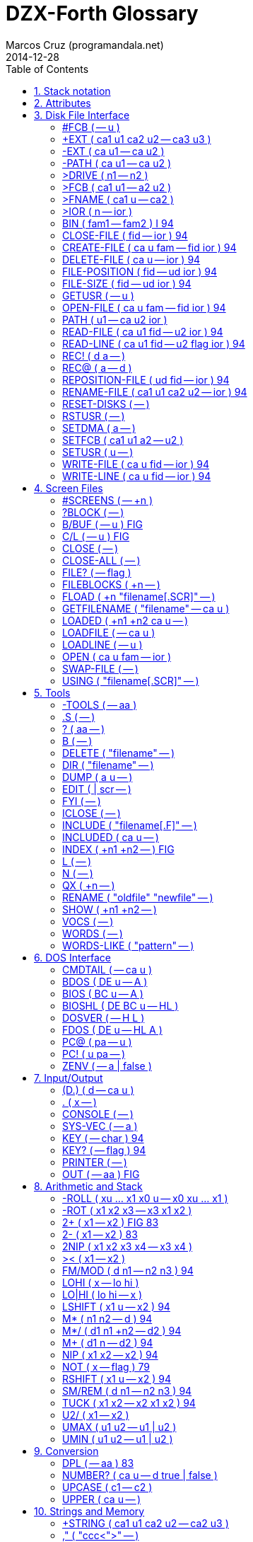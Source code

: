= DZX-Forth Glossary
:author: Marcos Cruz (programandala.net)
:revdate: 2014-12-28
:toc: left
:toc-placement!:

// /////////////////////////////////////////////////////////////
// TODO

// 2014-12-28:
//
// One list of words in alphabetic order with several section indexes?
// Or several sections with one alphabetical index?
//
// Cross references.
//
// Problem: The AsciiDoctor + and ++ markups are not rendered;
// backticks work.

// /////////////////////////////////////////////////////////////
// History of this document

// 2014-12-18:
//
// Copied from CP/M DX-Forth v4.09.
//
// 2014-12-28:
//
// Start convertion to Asciidoctor.  The next goal will be to combine
// this document with the Z80 source.  This way the source will be
// fully documented, and there will be no duplicated or outdated info.
// In order to build the package, a Vim program will extract the
// glossary documentation from the source and will include it into the
// main manual.
//
// Problem: not all words in this glossary are in the main source
// file, because many words are defined in Forth files (multitasking,
// tools...). This makes preferible not to embed the glossary into the
// source.
//

// /////////////////////////////////////////////////////////////
// Main

toc::[]

:numbered:
== Stack notation
:numbered!:

.Numbers

|===
| Number    | Type                           | Cells | Range

| a         | address                        | 1     | 0..65535
| aa        | aligned address                | 1     | 0..65535
| ca        | character-aligned address      | 1     | 0..65535
| fa        | float-aligned address          | 1     | 0..65535
| pa        | CPU port address               | 1     | 0..255

| true      | boolean true -1                | 1     | -1
| false     | boolean false 0                | 1     | 0
| flag      | boolean true or false          | 1     | -1 or 0
| ior       | input/output result            | 1     | 0..255

| n         | signed number                  | 1     | -32768..32767
| +n        | positive number                | 1     | 0..32767
| u         | unsigned number                | 1     | 0..65535
| len       | unsigned number, a zone length | 1     | 0..65535
| x         | unspecified number             | 1     | -32768..65535
| d         | signed double number           | 1     | -2147483648..2147483647
| +d        | positive double number         | 2     | 0..2147483647
| ud        | unsigned double number         | 2     | 0..4294697295
| xd        | unspecified double number      | 2     | -2147483648..4294697295
| r         | real number                    | 2     | +-5E-39..1E38
| c         | character or byte              | 1     | 0..255

|===

NOTE: As DZX-Forth does not executes on an architecture requiring
address alignment, all address types may be used interchangeably.

.Input stream

ccc ::
any arbitrary blank-delimited character string or word name
parsed from the input stream

"ccc"::
same as for ccc; typically shown within a stack comment but
represents characters parsed from the input stream.

:numbered:
== Attributes
:numbered!:

[horizontal]
I       :: Words that have the immediate flag set
79      :: Words defined in the Forth-79 Standard
83      :: Words defined in the Forth-83 Standard
94      :: Words defined in the Forth-94 Standard (also known as ANS Forth or ISO Forth)
Gforth  :: Words defined in Gforth
FIG     :: Words defined in the fig-Forth model
ZX      :: Words specific to the ZX Spectrum

:numbered:
== Disk File Interface
:numbered!:

Note: When a file function returns a non-zero ior then an error has
occurred.  Refer to DXFORTH.TXT for a list of ior values and their
corresponding DOS error.

=== #FCB  ( -- u )

A VALUE indicating the maximum number of file handles available.
The default is 10.  #FCB represents the maximum number of files
that may be open at any one.  If more (or less) handles are
required the number may be changed as follows e.g.

     20 TO #FCB  COLD

The above would change the maximum number of handles to 20.

=== +EXT  ( ca1 u1 ca2 u2 -- ca3 u3 )

Conditionally append the file extension ca2 u2 to the filename
string ca1 u1 to produce ca3 u3.  If a1 u1 does not
already contain an extension (the '.' character is not present)
then trailing blanks are removed and ca2 u2 is appended.
Formerly named +FILENAME .

Note: The returned string resides in a transient region which may
be overwritten by subsequent operations.

See: >FNAME

=== -EXT  ( ca u1 -- ca u2 )

Delete any extension from the filename string ca u1.  The
resulting string is ca u2.  Formerly named -FILENAME .

=== -PATH  ( ca u1 -- ca u2 )

Delete any path from the filename string ca u1.  The resulting
string is ca u2.

=== >DRIVE  ( n1 -- n2 )

Convert logical drive number (0=default, 1=A, 2=B, etc) to absolute
drive number (0=A, 1=B, 2=C, etc).  Formerly named >DISK .

=== >FCB  ( ca1 u1 -- a2 u2 )

Parse the filename string ca1 u1 into a temporary 36-byte file
control block.  A maximum of two such FCB's can exist in the buffer
at one time.  a2 is the address of the FCB and u2 is the parsed
user number.

Note: The temporary file control block resides in a transient
region and may be overwritten by subsequent operations.

DZX-Forth functions that use >FCB include: DELETE-FILE RENAME-FILE

See: >FNAME SETFCB

=== >FNAME  ( ca1 u -- ca2 )

Convert the string ca1 u to a zero-terminated counted string
ca2 in the filename buffer.  A maximum of two filenames can
exist in the buffer at one time.  ca2 returns the counted
string, whereas ca2 + 1 returns the zero-terminated string.

Note: The returned string resides in a transient region which may
be overwritten by subsequent operations.

DZX-Forth functions that use >FNAME or the filename buffer include:
PATH +EXT OPEN-FILE CREATE-FILE DELETE-FILE RENAME-FILE >FCB

=== >IOR  ( n -- ior )

Convert a DOS error code n to a DZX-Forth I/O result code by
replacing the high-byte of n with $FE.  If n was zero then no error
is assumed and ior is zero.

=== BIN  ( fam1 -- fam2 )  I 94

Modify the file access method fam1 to additionally select a binary
- i.e. not line oriented - file access method, giving access method
fam2.  BIN has no effect under CP/M.

=== CLOSE-FILE  ( fid -- ior )  94

If open, close the disk file associated with the current file-
handle.  If the file could not be closed, ior is non-zero.

=== CREATE-FILE  ( ca u fam -- fid ior )  94

Create and open a disk file specified by the filename ca u
using file access method fam.  Valid fam are R/W (read/write)
R/O (read-only) and W/O (write-only).

If a file with the same name already exists it will be erased.
The file-pointer is set to the start of the file.  If the file
could not be created, ior is non-zero.

=== DELETE-FILE  ( ca u -- ior )  94

Delete the disk file specified by the string ca u.  If the
file could not be deleted, ior is non-zero.

Note: DELETE-FILE must not be performed on an open file.

=== FILE-POSITION  ( fid -- ud ior )  94

Return the current position the file-pointer of the disk file
associated with the handle fid.  If an error occurs ior is
non-zero and ud is undefined.

=== FILE-SIZE  ( fid -- ud ior )  94

Return the current size in bytes of the disk file associated
with handle fid.  For CP/M this number will be a multiple of
128.  If an error occurs ior is non-zero and ud is undefined.

=== GETUSR  ( -- u )

Return the current CP/M disk user number.

=== OPEN-FILE  ( ca u fam -- fid ior )  94

Open the existing disk file specified by the filename ca u
using file access method fam.  Valid fam are R/W (read/write)
R/O (read-only) and W/O (write-only).  If the file could not be
opened, ior is non-zero.

=== PATH  ( u1 -- ca u2 ior )

Get the full directory path for disk drive u1.  If an error occurs,
ior is non-zero.  The returned string ca u2 includes the drive
letter, current user number and trailing colon.  For the currently
selected drive u1 = 0, otherwise u1 = 1 for drive A, 2 for drive B
etc.

Note: The returned string resides in a transient region which may
be overwritten by subsequent operations.

=== READ-FILE  ( ca u1 fid -- u2 ior )  94

Read u1 bytes from the disk file associated with the current file-
handle into memory starting at c-addr.  If ior is zero, u2 is the
number of bytes received.  If end of file is reached before any
bytes are read u2 is zero.

=== READ-LINE  ( ca u1 fid -- u2 flag ior )  94

Read a line of text from the disk file associated with file-handle
fid into memory starting at address c-addr.  At most u1 characters
are read.  If ior is zero and flag is true, u2 is the number
characters received not including the line terminator.  If u2 = u1
then a line terminator was not yet received.  If an end-of-text
character (1A hex) is read or the end of the file is reached
before any other character is read then flag is false.  The line
terminator may be CRLF (CP/M) or LF (UNIX).

=== REC!  ( d a -- )

Convert double number d to an integral number of 128-byte records
and store in a 3-byte field at address a (least significant
byte first).  Partial records are ignored.  Maximum value of d is
8 Mbytes for CP/M 2 and 32 Mbytes for CP/M 3.

See: REC@

=== REC@  ( a -- d )

Fetch the number of 128-byte records stored in the 3-byte field
at address a (least significant byte first) and convert to the
corresponding number of bytes d.  Maximum value of d is 8 Mbytes
for CP/M 2 and 32 Mbytes for CP/M 3.

See: REC!

=== REPOSITION-FILE  ( ud fid -- ior )  94

Reposition the file-pointer of the disk file associated with the
file-handle fid to position ud.  If the file is positioned outside
the file boundaries or an error occured, ior is non-zero.  If
ud = 0 the file-pointer is positioned at the start of the file.

=== RENAME-FILE  ( ca1 u1 ca2 u2 -- ior )  94

Rename the disk file specified by ca1 u1 to the new name
ca2 u2.  If the file cannot be found or the new name already
exists then ior is non-zero.  Any drive/user prefix attached to
the new name is ignored and is assumed to be the same as the old
name.

Note: RENAME-FILE must not be performed on an open file.

=== RESET-DISKS  ( -- )

Reset all disks to read/write status.  The currently logged drive
and user number are unchanged.  RESET-DISKS is used after a disk
change has occured.

=== RSTUSR  ( -- )

Restore the CP/M disk user number previously saved by SETUSR.

See: SETUSR

=== SETDMA  ( a -- )

Set the disk memory transfer address to addr.  The default CP/M DMA
address is $80.

Note: The disk memory transfer is a transient region which may be
changed by subsequent operations.  DZX-Forth functions that affect
the DMA address include: READ-FILE READ-LINE WRITE-FILE WRITE-LINE.
Several DOSLIB functions also use SETDMA.

=== SETFCB  ( ca1 u1 a2 -- u2 )

Parse the filename string specified by ca1 u1 in the form

     [[d][u]:]filename[.typ]

into the File Control Block at addr2.  Leading spaces are skipped.
The filename may optionally contain a drive letter (A-P) and/or
user number u (0-15 for CP/M, 0-31 for Z-System).  If a drive/user
is not specified, the current drive/user will be assumed.  The
following characters are treated as delimiters:

space tab . , : ; < = > _ control-characters

Note: Only the first 33 bytes of the File Control Block at a2
are initialized.  The parsed user number is not acted upon but
returned as u2.  Formerly named PARSE-FILENAME .

=== SETUSR  ( u -- )

Set the current CP/M disk user number to u (0-15 for CP/M, 0-31
for Z-System).  The previous user number is saved.

See: RSTUSR

=== WRITE-FILE  ( ca u fid -- ior )  94

Write u bytes from memory starting at ca to the disk file
associated with the current file-handle.  If the disk was full
or an error occured, ior is non-zero.

=== WRITE-LINE  ( ca u fid -- ior )  94

Write a line of text ca u followed by the CP/M line terminator
(CRLF) to the disk file associated with file-handle fid.  If the
disk was full or an error occured, ior is non-zero.


:numbered:
== Screen Files
:numbered!:

In DZX-Forth several screenfiles (default is 6) may be open at any one
time.  The most recently opened file is termed the "current" file.  All
screen/block words operate on the current file.

Screen/block numbers are valid only in the range 0 to 8191.  Only one
block buffer is allocated in memory, thus BLOCK and BUFFER always return
the same physical address.

DZX-Forth also supports text source files.  See the section 'Tools' for
details.

=== #SCREENS  ( -- +n )

Return the number of screens (blocks) in the current screenfile.

=== ?BLOCK  ( -- )

If the contents of BLK is non-zero reload the current block.

=== B/BUF  ( -- u )  FIG

A VALUE returning the number of bytes per block buffer.  Default
is 1024.

Note: Must be a multiple of 128 and a maximum of 1280.

=== C/L  ( -- u )  FIG

A VALUE returning the number of characters per line in a screen
block.  Default is 64.

=== CLOSE  ( -- )

Flush and close the current screenfile.  No errors are reported
with this function.

=== CLOSE-ALL  ( -- )

Perform CLOSE on all open source files beginning with the current
screenfile.  Any open text files are also closed with this
function.

=== FILE?  ( -- flag )

Return true if the current screenfile is open otherwise return
false.

=== FILEBLOCKS  ( +n -- )

Resize the current screenfile to +n blocks.  If n is less than the
current size, the screenfile is truncated otherwise the file is
extended and the new blocks are filled with blanks.

=== FLOAD  ( +n "filename[.SCR]" -- )

Save the current screenfile specification then open the specified
file and load block +n.  At completion of the load, close the file
and restore the previous file.  If the filename does not include
an extension then .SCR is assumed.  Screenfiles may be nested.

Note: Read-only files cannot be opened with this function.

=== GETFILENAME  ( "filename" -- ca u )

Parse a filename string from the input stream returning ca u.
An exception occurs if the string is empty.

=== LOADED  ( +n1 +n2 ca u -- )

Save the current screenfile specification then open the file
specified by ca u and load blocks +n1 thru +n2.  At completion
close the file and restore the previous.  If the filename does not
include an extension then .SCR is assumed.  Screenfiles may be
nested.

Note: Read-only files cannot be opened with this function.

=== LOADFILE  ( -- ca u )

Return a string containing the name of the current sourcefile.
If no sourcefile is open or the input source is the console,
ca u is ambiguous.  Formerly named FNAME FILENAME .

See: FILE?

=== LOADLINE  ( -- u )

Return the current line number of the text file being INCLUDEd.
Starting line number is 1.

=== OPEN  ( ca u fam -- ior )

Open the specified disk file according to file access method fam
as the current screenfile.  If an error occurs, ior is non-zero.
If the filename does not include an extension then .SCR is
assumed.

Note: The programmer is responsible for closing or maintaining the
previous current screenfile.

See: SWAP-FILE CLOSE CLOSE-ALL

=== SWAP-FILE  ( -- )

Switch the current and 'swap' screenfiles.  SCR is preserved
across swaps.

Note: SWAP-FILE causes the current block buffer to be unassigned.
The contents of the buffer, however, are not affected.

See: FYI

=== USING  ( "filename[.SCR]" -- )

Close the current screenfile.  Open or conditionally create the
specified disk file for read/write as the current screenfile.  If
the filename does not include an extension then .SCR is assumed.
If the file cannot be opened/created then ABORT is performed.
SCR is set to 0.

Note: Read-only files cannot be opened with this function.
The programmer is responsible for closing or maintaining the
previous current screenfile.

See: SWAP-FILE CLOSE CLOSE-ALL


:numbered:
== Tools
:numbered!:

Note: These words are available only after the file TOOLS.SCR has been
loaded.

 (*                                                    I

Begin a block comment.  Parse and discard text delimited by the
token *) .  If the parse area is exhausted before the delimiter
is found refill the input buffer and resume the process.

An ambiguous condition exists if the delimiter is not found and
the parse area cannot be refilled.

Note: (* is primarily intended for text files.  May be relocated
to the kernel if/when it gains greater popularity.

=== -TOOLS  ( -- aa )

A MARKER word used for deleting the tools utilities with FORGET.

Note: MARKER differs from the Forth-94 specification.

=== .S  ( -- )

Display the values on the data and floating-point stacks.

=== ?  ( aa -- )

Display the single-cell value stored at a-addr.  Display as signed
number if base is decimal or unsigned otherwise.

=== B  ( -- )

Decrement variable SCR and list the screen.

See: L N

=== DELETE  ( "filename" -- )

Erase the specified file from disk.  DELETE must not be performed
on an open file.

=== DIR  ( "filename" -- )

List the current disk directory.  Filename if specified may
include path and wildcards.

=== DUMP  ( a u -- )

Dump u bytes of memory starting at the address addr.

=== EDIT  ( | scr -- )

Performs the same function as EDIT in the screenfile editor.  If
the editor is not resident then EDITOR.SCR is first loaded.  If
scr is not given then editing begins at the position where the
last error occured.

=== FYI  ( -- )

"For Your Information".  Display information about the current
forth environment including dictionary size, vocabularies, logged
drive and open screenfiles.  Formerly named MAP .

=== ICLOSE  ( -- )

Close the current text file.

INCLUDEd text files are automatically closed after loading.  If
an error occurs or loading is interrupted (e.g. QUIT was executed),
nested text files may remain open preventing external editing or
cause difficulty loading ("too many files" error message).  Should
this occur use ICLOSE or CLOSE-ALL to restore proper operation.

Note: Performing ICLOSE without a preceding INCLUDE or INCLUDED
may result in the current screenfile being closed without
flushing.

See: INCLUDE INCLUDED CLOSE-ALL

=== INCLUDE  ( "filename[.F]" -- )

Compile the ascii text source file specified by the filename.
If a filename extension is not included then .F is assumed.
Text files may be nested.

Note: Uses the default DTA buffer at address $80.

See: ICLOSE

=== INCLUDED  ( ca u -- )

Compile the ascii text source file specified by the filename
given by ca u.  Text files may be nested.

Note: Uses the default DTA buffer at address $80.

See: ICLOSE

=== INDEX  ( +n1 +n2 -- )  FIG

List line 0 of screens +n1 thru +n2 from the screenfile.  Line 0
typically contains a comment indicating the contents of the screen.

See: QX

=== L  ( -- )

List the screen specified by variable SCR.

See: N B

=== N  ( -- )

Increment variable SCR and list the screen.

See: L B

=== QX  ( +n -- )

Quick index.  Starting with screen +n, list line 0 of 60 sequential
screens from the screenfile.  Line 0 typically contains a comment
indicating the contents of the screen.

See: INDEX

=== RENAME  ( "oldfile" "newfile" -- )

Rename the specified disk file with a new name.  RENAME must not
be performed on an open file.

=== SHOW  ( +n1 +n2 -- )

List screens +n1 through +n2 from the screenfile to the printer,
formatted 3 screens to the page.  A form-feed character (0C hex) is
output at the end of each page.

=== VOCS  ( -- )

List all vocabularies beginning with the most recent.

=== WORDS  ( -- )

Lists the names of forth words in the first search wordlist
beginning with the most recent.  Immediate words are preceded with
a '#' character and system words with a '|' character.  fig-forth
equivalent is VLIST.

=== WORDS-LIKE  ( "pattern" -- )

As for WORDS but takes a blank delimited string from the input
stream.  Only word names that include the specified string are
listed.


:numbered:
== DOS Interface
:numbered!:

=== CMDTAIL  ( -- ca u )

Return the string representing the command tail entered at the DOS
prompt when the program was first initiated.  Leading and trailing
blanks are stripped.

Note: The returned string resides in a transient region which may
be overwritten by subsequent operations.

=== BDOS  ( DE u -- A )

Perform CP/M BDOS call number u.  DE is the value passed to the
DE register.  Return the contents of the A register.

See: FDOS

=== BIOS  ( BC u -- A )

Perform CP/M BIOS call number u.  BC is the value passed to the
BC register.  Return the contents of the A register.

Note: CP/M 3 compatible.

=== BIOSHL  ( DE BC u -- HL )

Perform CP/M BIOS call number u.  DE and BC are the values passed
to the DE and BC registers respectively.  Return the contents of
the HL register.

Note: CP/M 3 compatible.

=== DOSVER  ( -- H L )

Return DOS version number.  H = 00h for CP/M, L = BDOS version
number in hexadecimal.

=== FDOS  ( DE u -- HL A )

Perform CP/M BDOS call number u.  DE is the value passed to the
DE register.  Return the contents of the HL and A registers.

See: BDOS

=== PC@  ( pa -- u )

Perform the 8080 IN instruction on port address pa and return
the value u.  The upper 8 bits of u is set to zero.  Fig-Forth
equivalent is P@.

=== PC!  ( u pa -- )

Perform the 8080 OUT instruction sending the lower 8 bits of u to
port address p-addr.  Fig-Forth equivalent is P!

=== ZENV  ( -- a | false )

Return the Z-System external Environment Descriptor address.
If Z-System is not present return false.


:numbered:
== Input/Output
:numbered!:

=== (D.)  ( d -- ca u )

Convert the signed double number d to a string ca u.
Primitive for D.

Note: The returned string resides in a transient region which may
be overwritten by subsequent operations.

=== .  ( x -- )

Remove single number x from the stack.  If BASE is decimal display
x as a signed number, or unsigned otherwise.

=== CONSOLE  ( -- )

Redirect EMIT to the console screen.

=== SYS-VEC  ( -- a )

Return the address of the system vector & parameter table.

offset      type  function            parameter        default

0   vKEY?   xt    KEY?                -- flag          ?terminal
2   vKEY    xt    KEY                 -- char          conin
4   vEMIT   xt    EMIT                char --          conout *
6   vCON    xt    CONSOLE out         char --          conout
8   vLST    xt    PRINTER out         char --          lstout
10  aINIT   a  INIT patch          --               NOOP *
12  aIDENT  a  IDENTIFY patch      --               NOOP *
14  aFNUMB  a  FNUMBER patch       ca u -- ?|0  FALSE *
16  reserved
18  aNUMB   a  NUMBER? patch       ca u -- ?|0  NUMBER?
20  reserved
22  reserved
24  nUS     u     USER area size
26  nPNO    u     HOLD buffer size
28  reserved
30  reserved

* set according to mode or installed option

Sizes are expressed in bytes unless otherwise noted.

=== KEY  ( -- char )  94

Receive the next character from the console.

=== KEY?  ( -- flag )  94

Return true if a console key has been pressed.  KEY is subsequently
used to retrieve the character.  fig-Forth equivalent is ?TERMINAL.

=== PRINTER  ( -- )

Redirect EMIT to the printer.

=== OUT  ( -- aa )  FIG

A USER variable that contains the number of characters output by
EMIT or TYPE since the last CR.


:numbered:
== Arithmetic and Stack
:numbered!:

=== -ROLL  ( xu ... x1 x0 u -- x0 xu ... x1 )

Remove u.  Rotate xu ... x1 to the top of the stack pushing x0 to
the position vacated by xu.  The reverse of ROLL.

=== -ROT  ( x1 x2 x3 -- x3 x1 x2 )

Rotate the top stack item to the third position.  The reverse of
ROT.

=== 2+  ( x1 -- x2 )  FIG 83

Add two (2) to n1|u1 giving the sum n2|u2.

=== 2-  ( x1 -- x2 )  83

Subtract two (2) to n1|u1 giving the sum n2|u2.

=== 2NIP  ( x1 x2 x3 x4 -- x3 x4 )

Drop cell pair x1 x2 from the stack leaving x3 x4.

=== ><  ( x1 -- x2 )

Swap the high order byte (bits 8-15) with the low order byte
(bits 0-7) of x1.

=== FM/MOD  ( d n1 -- n2 n3 )  94

Divide double number d by single n1, giving the floored quotient
n3 and the remainder n2.

=== LOHI  ( x -- lo hi )

Split a 16-bit number.  Lo is the low byte of x.  Hi is the high
byte of x.

=== LO|HI  ( lo hi -- x )

Form a 16-bit number.  Lo is the low byte of x.  Hi is the high
byte of x.

=== LSHIFT  ( x1 u -- x2 )  94

Perform a logical left shift of u bit-places on x1 giving x2.
Put zero into the least significant bits vacated by the shift.

=== M*  ( n1 n2 -- d )  94

Multiply n1 by n2 giving the double result d.

=== M*/  ( d1 n1 +n2 -- d2 )  94

Multiply double number d1 by single n1 producing the triple
length intermediate result t.  Divide t by +n2 giving the
double quotient d2.

=== M+  ( d1 n -- d2 )  94

Add single length number n to double d1, giving the sum d2.

=== NIP  ( x1 x2 -- x2 )  94

Drop the first item below the top of stack.

=== NOT  ( x -- flag )   79

Reverse the boolean value of x.  Functionally equivalent to: 0= .

Note: Do not confuse this function with FORTH-83 NOT which behaved
as INVERT.

=== RSHIFT  ( x1 u -- x2 )  94

Perform a logical right shift of u bit-places on x1 giving x2.
Put zero into the most significant bits vacated by the shift.

=== SM/REM  ( d n1 -- n2 n3 )  94

Divide d by n1, giving the single-cell remainder n2 and the single-
cell symmetric quotient n3.  An ambiguous condition exists if n1 is
zero.

=== TUCK  ( x1 x2 -- x2 x1 x2 )  94

Copy the first (top) stack item below the second stack item.

=== U2/  ( x1 -- x2 )

x2 is the result of shifting x1 one bit toward the least-significant
bit, leaving the most-significant bit zero.  Equivalent to: 1 RSHIFT.

=== UMAX  ( u1 u2 -- u1 | u2 )

Return the greater of two unsigned numbers.

=== UMIN  ( u1 u2 -- u1 | u2 )

Return the lesser of two unsigned numbers.


:numbered:
== Conversion
:numbered!:

=== DPL  ( -- aa )  83

A USER variable containing the number of places to the right of
the decimal point following number input conversion.

In DZX-Forth DPL is incremented for each character successfully
converted by >NUMBER.  Applications may use this feature to create
custom number conversion routines.

See: NUMBER?

=== NUMBER?  ( ca u -- d true | false )

Convert the case-insensitive string ca u to a double number
according to the current base.  If successful, return double
number d and a true flag.  A leading '-' character signifies a
negative number.  If a punctuation character '.' occurs at the
end of the string then DPL is 0 otherwise it is -1.  If conversion
is unsuccessful or the string was empty or contained blanks then a
false flag is returned and DPL is meaningless.

See: DPL SYS-VEC

=== UPCASE  ( c1 -- c2 )

Convert the character c1 to its uppercase equivalent c2.

Note: The name of this function is subject to change.

=== UPPER  ( ca u -- )

Convert the character string ca u to uppercase.

Note: The name of this function is subject to change.


:numbered:
== Strings and Memory
:numbered!:

=== +STRING  ( ca1 u1 ca2 u2 -- ca2 u3 )

Append the string ca1 u1 to the end of string ca2 u2
returning the resulting string ca2 u3.  It is the programmer's
responsibility to ensure sufficient room is available at ca2
to hold both strings.

=== ,"  ( "ccc<">" -- )

Parse the character string delimited by '"' and compile as a
counted string at HERE.  The delimiter character may be included
in the string by entering it twice.

See: PARSE$

=== /STRING  ( ca1 u1 n -- ca2 u2 )  94

Truncate the string ca1 u1 by n characters.  The resulting
string ca2 u2 begins at ca1+n and has a length u1-n.
n may be negative.

=== CAPS  ( -- )

Causes the next occurrence of COMPARE or SEARCH to be performed as
if all characters in the source and destination strings were
uppercase.  Used in the form:

         ( ca1 u1 ca2 u2 ) CAPS COMPARE
         ( ca1 u1 ca2 u2 ) CAPS SEARCH

Note: The effect of CAPS is temporary.  It is automatically reset
by COMPARE SEARCH COLD, or when an error occurs and QUIT is
executed.

=== CELL-  ( aa1 -- aa2 )

Subtract the size in address units of a cell to aa1, giving
a-addr2.

=== COMPARE  ( ca1 u1 ca2 u2 -- -1 | 0 | 1 )  94

Compare string ca1 u1 with string ca2 u2.  Return 0 if
match, -1 if ca1 u1 is less than ca2 u2 or 1 if greater.

See: CAPS

=== CTOGGLE  ( x ca -- )

Exclusive-or the byte stored at ca with x.

=== MOVE  ( aa1 aa2 u -- )  94

Move u bytes from aa1 to aa2 without overlap.

=== OFF  ( aa -- )

Clear all bits of the cell at a-addr.  Equivalent to: 0 aa !

=== ON  ( aa -- )

Set all bits of the cell at a-addr.  Equivalent to: TRUE aa !

=== PACKED  ( ca1 u ca2 -- ca2 )

Store the string ca1 u as a counted string at ca2 leaving
the destination address on the stack.  The source and destination
strings are permitted to overlap.  An ambiguous condition exists
if u is greater than 255 or the buffer at ca2 is less than u+1
characters.

See: PLACE

=== PAD  ( -- ca )

Return the address of a transient region that can be used to hold
data for intermediate processing.  PAD is at least 84 characters.

Note: In DZX-Forth PAD is located in the APPLICATION data-space
immediately above the pictured numeric output buffer.  The maximum
size of PAD is:  APPLICATION UNUSED PAD HERE - - U.

=== PARSE$  ( char "ccc<char>" -- ca u )

Parse ccc delimited by char and store the string (255 characters
maximum) in a temporary buffer.  The delimiter character may be
included in the string by entering it twice.

Note: The returned string resides in a transient region which may
be overwritten by subsequent operations.

PARSE$ is used by S" .( and ," .  PARSE$ and WORD share the same
buffer by default.  Simultaneous use is permitted provided the
combined length of the strings does not exceed 255+31 chars.  As
the buffer returned by WORD builds downwards, its length is limited
to that of the returned string plus the count and trailing space
characters.

=== PLACE  ( ca1 u ca2 -- )

Store the string ca1 u as a counted string at c-addr2.  The
source and destination strings are permitted to overlap.  An
ambiguous condition exists if u is greater than 255 or the buffer
at ca2 is less than u+1 characters.  Equivalent to: PACKED DROP

See: PACKED

=== S"  ( compilation: "ccc<">" -- ) ( run-time: -- ca u )  I 94

Parse a string (255 characters maximum) from the input stream
delimited by '"' and compile into the current definition.  The
delimiter character may be included in the string by entering it
twice.  At runtime, leave the string address and count on the
stack.

When interpreting, the string is placed in a transient region
which may be overwritten by subsequent operations.

S" is state-smart.

See: PARSE$

=== S,  ( ca +n -- )

Compile string ca +n (255 characters maximum) as a counted
string at HERE.

Named STRING, $, in some Forth implementations.

=== S.R  ( ca n1 n2 -- )

Display string ca n1 right-aligned in a field n2 characters
wide.  If the number of characters required to display the string
is greater than n2, all characters are displayed with no leading
spaces in a field as wide as necessary.
Equivalent to: OVER - SPACES TYPE

=== SCAN  ( ca1 u1 char -- ca2 u2 )

Scan the string ca1 u1 for the character char.  Leave match
address ca2 and length remaining u2.  If no match occurred
then u2 is zero and ca2 is ca1 + u1.

=== SEARCH  ( ca1 u1 ca2 u2 -- ca3 u3 -1 | ca1 u1 0 )  94

Search string ca1 u1 for the occurence of string ca2
u2.  If found, return -1 and the match address ca3 with
u3 characters remaining.

See: CAPS

=== SKIP  ( ca1 u1 char -- ca2 u2 )

Skip leading occurences of the character char in the string
ca1 u1.  Leave the address of the first non-matching character
ca2 and length remaining u2.  If no characters were skipped
leave ca1 u1.

=== SLITERAL  ( compilation: ca1 u -- ) ( run-time: -- ca2 u )  I 94

Compile the string ca u (255 characters maximum) into the
dictionary.  When later executed ca2 u is left on the stack.


:numbered:
== Dictionary
:numbered!:

=== (NAME)  ( nfa -- ca u )

Return the string ca u representing the name of the forth word
whose name field address is nfa.

Note: The returned string resides in a transient region which may
be overwritten by subsequent operations.

=== -?  ( -- )

Suppress redefinition and system compilation warnings for the next
definition only.

See: WARNING

=== .ID  ( nfa -- )

Display the name of the forth word whose name field address is
nfa.  If the word is nameless (nfa is zero) then "[noname]" is
displayed.  fig-FORTH equivalent is ID.

=== .NAME  ( xt -- )

Display the name of the forth word whose execution token address
is xt.  If the word is nameless or xt invalid then "[noname]" is
displayed.  If the word is an alias then the primary name is
displayed.

=== .VOC  ( wid -- )

Display the name associated with wordlist wid.  Wordlists may be
nameless in which case "[noname]" will be displayed.

See: VOCABULARY W>NAME

=== APPLICATION  ( -- )

Place subsequent definitions into the Application dictionary.  The
application dictionary holds words that may be executed by turnkey
programs.  Equivalent to: FALSE SYS !

Note: APPLICATION is the default mode on boot-up or COLD.

See: SYS SYSTEM

=== BEHEAD  ( "name1" "name2" -- )

Search the first wordlist in the search order and make invisible
the words between name1 and name2 inclusively.  Beheaded words
will not be found in a wordlist search or displayed by WORDS.  The
behaviour of beheaded words is not affected.  An error message is
issued if the names reside in protected dictionary.  Formerly named
EXCISE .

See: CHECKING

=== CHAIN  ( "name" -- )

Append vocabulary "name" to the base of the CURRENT wordlist.  An
error message is issued if "name" is not a vocabulary, is the same
as, is already chained, or was created later than, the CURRENT
vocabulary.

=== CONTEXT  ( -- aa )  83

A variable which determines the dictionary search order.  CONTEXT @
returns the wid of the first wordlist in the current search order.

=== DP  ( -- aa )  FIG

A double USER variable containing pointers to the next free
address in the application and system dictionaries.  e.g.

  DP @   ( -- appDP )
  DP 2@  ( -- sysDP appDP )

=== EMPTY  ( -- )

Delete all definitions created since the last execution of COLD
or FREEZE.  Wordlist is set to FORTH.

=== FORGET  ( "name" -- )  FIG 83

If word "name" is found in the compilation wordlist, delete it
and all words added to the dictionary after "name" was defined,
regardless of their wordlist.  An error message is issued if
"name" is an alias or the word is located in the protected
dictionary.

See: CHECKING

=== FREEZE  ( -- )

Protect the current state of the dictionary.  Existing definitions
will no longer be able to be erased.

See: CHECKING

=== LIMIT  ( -- a )  FIG

A CONSTANT that returns the upper limit address of the application
dictionary and the start of the System dictionary.

LIMIT for TURNKEY applications will be the upper memory limit
currently used by the forth compiler (usually BDOS base) unless set
to a user-specified value with SET-LIMIT.

See: SET-LIMIT

=== LINK,  ( aa -- )

Add a node to linked list a-addr.  The node is created at HERE
and consists initially of one cell containing the address of the
previous node.  Equivalent to: HERE OVER @ , SWAP !

=== MARKER  ( "name" -- )

A defining word used in the form:

         MARKER name

Typically used to mark the beginning of an application which may
later be removed by executing FORGET name.  "name" is placed in
the System dictionary.

Note: MARKER differs from the Forth-94 specification.

=== N>NAME  ( nfa1 -- nfa2 | 0 )

Given the name field address of a word, return the nfa of the
previous word in the wordlist.  If the end of the wordlist is
reached then 0 is returned.

=== REMEMBER  ( xt -- )

Append execution token xt to the REMEMBER list.

When words are discarded or the dictionary is otherwise reduced,
xt's in the REMEMBER list that lie outside the new dictionary
boundary will be executed beginning with the most recent.
Typically xt represents a function whose purpose is to restore
critical system values to their previous state.  Executed xt's
are automatically removed from the REMEMBER list.

Note: Functions executed by the REMEMBER list run only after the
new dictionary boundary has been established.  Consequently these
functions may be residing in free memory when executed.

=== SET-LIMIT  ( a -- )

Set the value of LIMIT for TURNKEY applications to addr.  If a
does not lie on a 16-byte boundary, it is first rounded down.
Typically used prior to executing TURNKEY.

SET-LIMIT only affects applications saved with TURNKEY.  Executing
COLD in the forth environment resets LIMIT to the default value.
It is the programmer's responsibility to ensure sufficient memory
is available for the demands of the application.

See: LIMIT UNUSED

=== SYS  ( -- aa )

A VARIABLE that determines the compilation dictionary.  Definitions
will be compiled to the system dictionary if SYS is non-zero and to
the application dictionary if zero.

See: APPLICATION SYSTEM

=== SYSTEM  ( -- )

Place subsequent definitions into the System dictionary.  The
System dictionary holds the compiler and other support functions
not generally required for turnkey applications.
Equivalent to: TRUE SYS !

See: SYS APPLICATION

=== VOC-LINK  ( -- aa )  FIG

A USER variable containing a pointer to the most recently defined
wordlist.

=== VOCABULARY  ( "name" -- )  83

Create a new empty wordlist.  When "name" is later executed replace
the first wordlist in the search order with the wordlist associated
with "name".  a "name" @ returns the wordlist identifier wid.

=== W>NAME  ( wid -- nfa | 0 )

Return the name field address of the most recently defined word in
wordlist wid.  If the wordlist is empty then zero is returned.

=== WARNING  ( -- aa )

A VARIABLE that controls warning messages.  When set to zero, word
redefinition and System compilation warnings are disabled.  Users
may set WARNING to TRUE or FALSE (e.g. using ON or OFF ) - other
values must not be used.

See: -?


:numbered:
== Facility
:numbered!:

=== AT-XY  ( x y -- )   94

Move the cursor to the specified coordinates relative to the
current text window.

=== BEEP  ( -- )

Generate a bell sound.

=== CLEAR-LINE  ( -- )

Delete all characters from the current cursor position to the end
of the line.  The cursor position remains unchanged.

=== DELETE-LINE  ( -- )

Delete the line at the current cursor position.  All subsequent
lines are moved up one position.  An empty line appears at the
bottom of the screen.

=== EXIT-VIDEO  ( -- )

Send video terminal reset sequence.

=== HIGHLIGHT  ( -- )

Begin standout video mode (usually reverse or bright).

=== INIT-VIDEO  ( -- )

Send video terminal initialisation sequence.

=== INSERT-LINE  ( -- )

Insert an empty line at the current cursor position.  All
subsequent lines in the text window are moved down one position.
The bottom line is lost.

=== MS  ( u -- )   94

Delay u milliseconds.

Note: The accuracy of this function is determined by the 16-bit
value at memory location 292 ($0124).  The default value is 4
which assumes a 4MHz Z80 CPU.  Change the value by manually
patching the memory location, or using INSTALL.COM.  With the
correct value installed the following should produce a 10 second
delay:  BEEP 10000 MS BEEP

=== NORMAL  ( -- )

End standout video mode.

=== PAGE  ( -- )   94

For the console, clear the text screen window and place the cursor
at the upper left; otherwise output a formfeed character (0C hex).
In DZX-Forth, PAGE is equivalent to: 12 EMIT.

See CONSOLE PRINTER.


:numbered:
== Miscellaneous
:numbered!:

=== 'NEXT  ( -- a )

Return the address of the centralized NEXT routine - the forth
"address interpreter".

=== 'SOURCE  ( -- aa )

A double variable containing the current parameters for SOURCE.
'SOURCE 2@ is the equivalent of SOURCE.

=== (EXIT)  ( -- )

Run-time prodecure compiled by EXIT.  Exit the current colon
definition and return control to the calling definition.

=== -->  ( -- )  I FIG 83

Continue interpretation on the next sequential block.  May be
used within a colon definition that crosses a block boundary.

=== @EXECUTE  ( i*x aa -- i*y )

Execute xt located at address a-addr.  If xt is zero then no
action is performed.  Other stack effects are due to the word
executed.

Named PERFORM in some Forth implementations.

=== ADDR  ( "name" -- aa )  I

"address of".  Return the data field address of the word "name".

An ambiguous condition exists if "name" was not created by VALUE
DEFER CREATE VARIABLE 2VARIABLE CONSTANT 2CONSTANT VOCABULARY and
other functions as may be specified.

Named &OF or & in some Forth implementations.

ADDR is state-smart.

=== AKA  ( "oldname" "newname" -- )

"Also Known As".  Create an alias name "newname" for existing word
"oldname".  If oldname was immediate then newname will be
immediate.

Note: In DZX-Forth aliases consume only header space, and the xt of
an alias is the same as the xt of the original word.  The function
appears in other Forth implementations albeit with different names
and usage e.g. SYNONYM ALIAS .

=== BETWEEN  ( n1|u1 n2|u2 n3|u3 -- flag )

Perform a comparison of a test value n1|u1 with a lower limit
n2|u2 and an upper limit n3|u3, returning true if either (n2|u2
<= n3|u3 and (n2|u2 <= n1|u1 and n1|u1 <= n3|u3)) or (n2|u2 >
n3|u3 and (n2|u2 < n1|u1 or n1|u1 < n3|u3)) is true, returning
false otherwise.  An ambiguous condition exists if n1|u1, n2|u2,
and n3|u3 are not all the same type.

This is similar to WITHIN with the exception that the limits are
inclusive.

=== BIOS-IO  ( -- )

Set console output and keyboard input to use BIOS calls.  BIOS-IO
is the default mode.

See: DOS-IO

=== BUILD  ( xt "name" -- )

Skip leading space delimiters.  Parse name delimited by a space.
Create a definition for name with the execution semantics specified
by xt.  If the data-space pointer is not aligned, reserve enough
data space to align it.  The new data-space pointer defines name's
data field.  BUILD does not allocate data space in name's data
field.  When name is executed name's data field address is placed
on the data stack and execution proceeds according to the semantics
given by xt.

BUILD provides an alternative to CREATE ... DOES> .  Typical use:

    SYSTEM
    : CONSTANT  ['] @  BUILD , ;
    APPLICATION

BUILD may be used outside a definition e.g.

    \ adapted from a posting by "Bee" on c.l.f.

    :NONAME ( aa -- )
      BASE @ >R C@ BASE ! U. R> BASE ! ; ( xt)

    ( xt) DUP BUILD B. ( u -- )  2 C,
          DUP BUILD O. ( u -- )  8 C,
              BUILD H. ( u -- ) 16 C,

=== BYE  ( -- )  FIG 94

Perform CLOSE-ALL and EXIT-VIDEO then exit to the operation system
with 0 RETURN.

=== CASE  ( -- )  I 94

Mark the start of a CASE construct.  Used in the form:

     CASE  x1
       x2  OF ... ENDOF
       x3  OF ... ENDOF
       ( x1)
     ENDCASE

In DZX-Forth CASE is a synonym for COND .

=== CATCHER  ( -- aa )

A USER variable containing the last exception handler.  If the
contents is zero no more exception frames (installed by CATCH)
are present.

=== CHAR  ( -- c )  94

Parse the next word in the input stream and return the ASCII
value of the first character.

=== COLD  ( -- )  FIG

Cold restart the forth environment or turnkey application.

 COMPILE                                               83

COMPILE is obsolete and should not be used directly in
applications.  COMPILE is a factor of POSTPONE and is present in
the dictionary as a named word for error handling purposes.

=== COND  ( C: -- mark )  I

Mark the start of a COND construct.  Used in the form:

     COND  x1
       x2  OF ... ELSE
       x3  OF ... ELSE
       ( x1)
     THENS

     COND  x1
       x2 EQUAL  x3 x4 RANGE  WHEN ... ELSE
       ( x1)

See: THENS "Miser's CASE"

=== DEFER  ( "name" -- )

Creates a deferred word whose action word may be subsequently
altered using the sequence: ' ccc IS name

Deferred words are used to create forward references that will be
resolved later.  A run-time error occurs if an attempt is made to
execute an uninitiated deferred word.

Note: The current action of a deferred word may be obtained
using

  ' >BODY @  ( "name" -- xt )  or
  a @     ( "name" -- xt )

See: IS

=== DOS-IO  ( -- )

Set console output to use DOS calls.  May be used to support
command-line redirection, screen pausing and control-C in
applications.

See: BIOS-IO

=== DXFORTH  ( -- minor major )

Return the DZX-Forth version number.

=== ENDCASE  ( x -- )  I 94

Mark the end of a CASE construct.  Discard x.

See CASE OF ENDOF THENS.

=== ENDOF  ( -- )  I 94

Mark the end of an OF ENDOF pair.  In DZX-Forth ENDOF is a synonym
for ELSE .

See CASE OF ENDCASE.

=== EVALUATE  ( ca u -- )  94

Save the current input source specification.  Make the string
described by ca u both the input source and input buffer,
set >IN to zero, and interpret.  When the parse area is empty,
restore the prior input source specification.

=== FDB  ( -- a )

Get the address of the next free file descriptor block.  If no more
free descriptors exist the function aborts with a "too many files"
error message.

=== INTERPRET  ( -- )  FIG

Successively interpret forth text from the input stream until
exhausted, compiling or executing depending upon STATE.  If an
exception occurs the process aborts with an error message.

=== IS  ( xt "name" -- )  I

Used in the form:

         ' ccc IS name

where "name" is a deferred word and ccc defines the new behaviour.

See: DEFER

=== NHOLD  ( n char -- )

Perform HOLD n times.  An ambiguous condition exists if n < 0.

=== NOOP  ( -- )

No operation.  Typically used to set a null action e.g.

         ' NOOP IS XXX

where XXX is a DEFERed word.

=== OF  ( x1 x2 -- )  I 94

If x1 = x2, discard both values and perform the sequence between OF
and ENDOF/ELSE.  Execution then continues after ENDCASE/THENS .  If
x1 <> x2, discard x2 and continue after the corresponding ENDOF/ELSE.

See CASE ENDOF ENDCASE COND THENS.

=== PAUSE  ( -- )

Provides support for multitasking applications.  When the
multitasker is loaded and enabled, PAUSE passes control to the next
task.  Refer to the multitasking documentation for further details.

Note: PAUSE is automatically executed by KEY? KEY EMIT .

=== R0  ( -- aa )  FIG

A USER variable that contains the address of the top of the return
stack.

=== RETURN  ( x -- )

Restore the initial drive path and video mode.  Return to DOS with
exit code x.  Open files are not closed.

See: BYE

=== RP!  ( a -- )

Set the return stack pointer to addr.

=== RP@  ( -- a )  FIG

Return the address of the current return stack pointer.

=== S0  ( -- aa )  FIG

A USER variable that contains the address of the top of the
data stack.

=== SAVE  ( "filename[.COM]" -- )

Save the current forth system image to disk including any new
definitions created.

See: TURNKEY TURNKEY-SYSTEM

=== SHOLD  ( ca u -- )

Add string ca u to the beginning of the pictured numeric
output string.

=== SP!  ( a -- )

Set the data stack pointer to addr.

=== SP@  ( -- a )  FIG

Return the address of the current data stack pointer.

=== THENS  ( C: mark -- )  I

Resolve a COND/CASE construct.

Similar to ENDCASE but does not expect the case selector to be on
the stack.  Named END-CASE in some Forth implementations.

See: COND "Miser's CASE"

=== TOKEN  ( "name" -- ca u )

Parse a blank-delimited string from the input stream.  Equivalent
to: BL WORD COUNT .

=== TURNKEY  ( "bootword" "filename[.EXE]" -- )

Save a standalone application to disk using the specified filename.
When the application is subsequently run, execution begins with
bootword and ends with  0 RETURN  if successful, or  1 RETURN  if
ABORT , ABORT" or an uncaught exception was encountered.

Note: The System dictionary and word headers are not saved and are
therefore unavailable to the application.

See: SAVE TURNKEY-SYSTEM

=== TURNKEY-SYSTEM  ( "bootword" "filename[.EXE]" -- )

Save a standalone application including the System dictionary to
disk using the specified filename.  When the application is
subsequently run, execution begins with bootword and ends with
0 RETURN  if successful, or  1 RETURN  if ABORT , ABORT" or an
uncaught exception was encountered.

TURNKEY-SYSTEM is provided for applications that require access
to words in the System dictionary.

See: SAVE TURNKEY

=== UNNEST  ( -- ) ( R: nest-sys -- )

Discard the calling definition specified by nest-sys.  Before
exiting the current definition, a program shall remove any
parameters the calling definition had placed on the return stack.
An ambiguous condition exists if the current or calling definition
uses locals.

=== UNUSED  ( -- u )  94

Return the amount of space in bytes remaining in the region
addressed by HERE.

Note: The calculation includes a 255 byte safety margin.
Applications should take into account the regions used by the
pictured numeric string buffer and PAD.

=== UDP  ( -- aa )

A VARIABLE that contains the base address of the current USER
area.

=== USER  ( +n "name" -- )  FIG

A defining word used in the form:

         +n USER name

which creates a USER variable "name".  +n is the offset within
the user area where the value for "name" is stored.  Executing
"name" leaves the address of the variable in the user area.

USER variables with offsets 44 decimal and higher are available
for use by applications (DZX-Forth 1.2 for CP/M onwards).

Note: Offsets numbers are subject to change.  When an offset
is required by an application, it should be determined at
compile-time e.g.  [ BASE UP @ - ] LITERAL  will return the
offset for BASE .

=== WITHIN  ( x1 x2 x3 -- flag )  94

Return true if x3 lies within the range x1 to x2-1, otherwise
return false.  x may be signed or unsigned.

=== Y/N  ( -- flag )

Display '(y/n) N' and wait for a single console key.  Return
true if the 'Y' or 'y' key was pressed or false otherwise.

=== [CHAR]  ( -- c )  I 94

Parse the next word in the input stream and compile the ASCII
value of the first character as a literal.

=== [DEFINED]  ( "name" -- flag )  I

Parse the next word in the input stream.  Return a true flag if
word was defined in the dictionary.

=== [IF]  [ELSE]  [THEN]  I 94

// XXX TODO separate and comment

These are the equivalents of IF ELSE THEN but may be used outside
a definition.

=== [UNDEFINED]  ( "name" -- flag )  I

Parse the next word in the input stream.  Return a true flag if
word was not defined in the dictionary.

=== \  ( -- )  I 94

Skip the rest of the line and resume interpretation at the
beginning of the next line.

=== \\  ( -- )  I

Parse and discard the remainder of the parse area.  If the source
is a text file the remainder of the file is discarded.


:numbered:
== Floating Point
:numbered!:

By default DZX-Forth uses single precision software floating point.
A real number occupies two cells (4 bytes) with a maximum precision
of 7 digits and a dynamic range of 5E-39 to 1E38.

The forth interpreter recognizes a number as floating point if it is
in decimal mode and contains an exponent identifier 'E' e.g.  1.0E
3.141952E  1e-12

DZX-Forth uses the data stack for floating point operations (aka common stack
model).

Notes:

- In the common stack model, variables FS0 and FSP are dummies.  Their
  contents are initialized as for S0 but are otherwise unused.

- Floating point display words and their primitives use the pictured
  numeric string buffer.

- Display words that specify the number of places after the decimal
  point may use the value -1 to force compact display mode.


=== (F.)  ( r n -- ca u )

Convert real number r to string ca u in fixed-point notation
with n places to the right of the decimal point.  Primitive used
by F. F.R

=== (FE.)  ( r n -- ca u )

Convert real number r to string ca u in engineering notation
with n places right of the decimal point.  Primitive used by FE.
FE.R

=== (FS.)  ( r n -- ca u )

Convert real number r to string ca u in scientific notation
with n places right of the decimal point.  Primitive used by FS.
FS.R

=== (G.)  ( r n -- ca u )

Convert real number r to string ca u with n places right of the
decimal point.  Fixed-point is used if the exponent is in the range
-4 to 5 otherwise use scientific notation.  Primitive used by G.R
G.

=== -FP  ( -- aa )

A MARKER word used to delete the floating-point with FORGET.

Note: MARKER differs from the Forth-94 specification.

=== >FLOAT  ( ca u -- r true | false )  94

Convert the string ca u to a real number.  If successful,
return the real number r and true or false otherwise.

Note: A zero length string or a string with leading blanks will
return the real number 0.0E and true.

=== D>F  ( d -- r )  94

Convert the double number to its real number equivalent.

=== F!  ( r fa --  )  94

Store r at f-addr.

=== F*  ( r1 r2 -- r3 )  94

Multiply r1 by r2, giving the product r3.

=== F**  ( r1 r2 -- r3 )  94

Raise r1 to the power r2.

=== F+  ( r1 r2 -- r3 )  94

Add r1 to r2, giving the sum r3.

=== F,  ( r -- )

Reserve one floating-point cell of data space and store r in the
cell.

=== F-  ( r1 r2 -- r3 )  94

Subtract r2 from r1, giving the difference r3.

=== F.  ( r -- )

Display r in floating-point notation followed by a space.  Non-
essential zeros and signs are removed.

=== F.R  ( n u -- ) or ( r n u -- )

Display r in fixed-point notation right-justified in a field width
u with n places right of the decimal point.

=== F/  ( r1 r2 -- r3 )  94

Divide r1 by r2, giving the quotient r3.

=== F0<  ( r -- flag )  94

Return true if r is less than zero, or false otherwise.

=== F0=  ( r -- flag )  94

Return true if r is equal to zero, or false otherwise.

=== F0>  ( r -- flag )

Flag is true if r is greater than zero.

=== F<  ( r1 r2 -- flag )  94

Return true if r1 is less than r2, or false otherwise.

=== F>  ( r1 r2 -- flag )

Flag is true if r1 is greater than r2.

=== F>D  ( r -- d )  94

Convert the integer part of r to its double number equivalent.

=== F>S  ( r -- n )

Convert the integer part of r to its single number equivalent.

=== F@  ( fa -- r )  94

Return the value of the real number stored at f-addr.

=== FABS  ( r1 -- r2 )  94

Return the absolute value of r1.

=== FATAN  ( r1 -- r2 )  94

r2 is the principal radian angle whose tangent is r1.

=== FCONSTANT  ( r "name" -- ) 94

Define a floating point constant having the value r.

=== FCOS  ( r1 -- r2 )  94

r2 is the cosine of the radian angle r1.

=== FDP  ( -- aa )

A VARIABLE that controls floating decimal point display.  If zero
then trailing decimal points are not shown; if non-zero a decimal
point is always shown.  Default is FDP ON.

=== FDROP  ( r --  )  94

Remove r from the stack.

=== FDUP  ( r -- r r )  94

Duplicate r.

=== FE.  ( r -- )

Display r in engineering notation followed by a space.  Non-
essential zeros and signs are removed.

=== FE.R  ( r n u -- )

Display r in engineering notation right-justified in a field width
u with n places to the right of the decimal point.

=== FEXP  ( r1 -- r2 )  94

Raise e to the power r1, giving r2.

=== FLITERAL  ( compilation: r -- ) ( runtime: -- r )  94

Compile r into the dictionary.  When later executed r is left on
the stack.

=== FLN  ( r1 -- r2 )  94

r2 is the natural logarithm of r1.

=== FLOOR  ( r1 -- r2 )  94

Round r1 to an integral value using the "round toward negative
infinity" rule, giving r2.

=== FMAX  ( r1 r2 -- r3 )  94

r3 is the maximum of r1 and r2.

=== FMIN  ( r1 r2 -- r3 )  94

r3 is the minimum of r1 and r2.

=== FNEGATE  ( r1 -- r2 )  94

Negate r1, giving r2.

=== FOVER  ( r1 r2 -- r1 r2 r1 )  94

Place a copy of r1 on top of the stack.

=== FPICK  ( ru ... r0 u -- ru ... r0 ru )

Remove u.  Copy ru to the top of the stack.

=== FRANDOM  ( r1 -- r2 )

If r1 is a positive non-zero number, return a psuedo-random number
r2 uniformly distributed in the range 0.0E to (but not including)
1.0E.  If r1 is zero, return the last random number generated.  If
r1 is negative, r1 is used to re-seed the random number generator.

=== FROT  ( r1 r2 r3 -- r2 r3 r1 )  94

Rotate r1 to the top of the stack.

=== FROUND  ( r1 -- r2 )  94

Round r1 to an integral value using the "round to nearest" rule,
giving r2.

=== FS.  ( r -- )

Display r in scientific notation followed by a space.  Non-
essential zeros and signs are removed.

=== FS.R  ( r n u -- )

Display r in scientific notation right-justified in a field width
u with n places to the right of the decimal point.

=== FS0  ( -- aa )

A USER variable that contains the address of the top of the
separate floating point stack.

Note: Has no function in the common stack floating point model

=== FSIN  ( r1 -- r2 )  94

r2 is the sine of the radian angle r1.

=== FSP  ( -- aa )

A VARIABLE that returns the address of the current separate
floating point stack pointer.

Note: Has no function in the common stack model

=== FSQRT  ( r1 -- r2 )  94

r2 is the square root of r1.

=== FSWAP  ( r1 r2 -- r2 r1 )  94

Exchange the top two floating point numbers.

=== FVARIABLE  ( compilation: -- ) ( run-time: -- fa )  94

Define a floating point variable.

=== G.  ( r -- )

Display real number r in floating point notation followed by a
space.  If the exponent is outside the range -4 to 5 then
scientific notation is used.  Non-essential zeros and signs are
removed.

=== G.R  ( r n u -- )

Display real number r followed by a space.  Floating-point is used
if the exponent is in the range -4 to 5 otherwise use scientific
notation.  Non-essential zeros and signs are removed.

=== MAX-PRECISION  ( -- u )

A CONSTANT returning the implementation-defined maximum PRECISION.

See: SET-PRECISION

=== PI  ( -- r )

An FCONSTANT that returns the value for "pi" (3.141593..)

=== PRECISION  ( -- u )  94

Return the number of significant digits currently used by F. F.R
FS. FS.R

=== REPRESENT  ( r ca n1 -- n2 flag1 flag2 )  94

DZX-Forth uses an enhanced REPRESENT.  It follows the Forth-94
definition with the following extensions:

- if n1 is zero the entire significand of r is rounded to one or
  zero following the system's rounding rule; if n1 is negative
  then r is rounded to zero.
- the buffer size allocated at ca shall be the greater of n1
  or MAX-PRECISION.

See:
ftp://ftp.taygeta.com/pub/Forth/Applications/ANS/Represent_30.txt

=== S>F  ( n -- r )

Convert the single number to its real number equivalent.

=== SET-PRECISION  ( u -- )  94

Set the number of significant digits currently used by F. F.R FS.
FS.R.  In DZX-Forth, the number of significant digits is limited
to MAX-PRECISION.

:numbered:
== Compiler Security
:numbered!:

=== !CSP  ( -- )  FIG

Save the current data stack position.

See: ?CSP

=== +BAL  ( -- )

Increment the current control structure balance level.

=== -BAL  ( -- )

Decrement the current control structure balance level.

=== ?BAL  ( flag -- )

Issue an error message 'definition unbalanced' and abort if flag
and CHECKING are not zero.

See: CHECKING

=== ?CSP  ( -- )  FIG

Issue an error message 'definition unbalanced' and abort if the
current data stack position does not match the value saved by !CSP
and CHECKING is not zero.

See: CHECKING

=== ?COMP  ( -- )  FIG

Issue an error message 'compilation only' and abort if not
compiling.

=== ?EXEC  ( -- )  FIG

Issue an error message 'execution only' and abort if not
executing.

=== ?STACK  ( -- )  FIG

Issue an error message and abort if a stack underflow or overflow
occurs.  Data, return and floating point stack (if present) are
tested.

Note: A non-System version of ?STACK is provided in MISC.SCR for
turnkey applications requiring run-time stack checking.

=== CHECKING  ( -- aa )

A VARIABLE that controls compiler security - including control
structure balance, data stack level and protected dictionary.
If the contents are zero, checking is disabled.  Default is
CHECKING ON.

See: ?BAL ?CSP BEHEAD FORGET

=== CSP  ( -- aa )  FIG

A VARIABLE containing the current data stack position saved by
!CSP .

=== SMUDGE  ( -- )  FIG

Toggle the 'smudge' bit in the header of the last defined word.
If the smudge bit is set, the definition will not be found during
a dictionary search.


:numbered:
== Control Flow Stack
:numbered!:

In DZX-Forth the control-flow stack is implemented on the data stack.
CS-DROP CS-PUSH CS-POP CS-MARK CS-TEST are available when the 'cfs'
equate in the kernel source is enabled.  See MISER.SCR for example of
use.

=== <MARK  ( C: -- dest )  83

This function is not provided.  In DZX-Forth use  POSTPONE BEGIN
instead.

=== <RESOLVE  ( C: dest -- )  83

Compile a backward branch address in the dictionary using the
location left by BEGIN .  Formerly named BACK .

=== >MARK  ( C: -- orig )  83

Reserve space in the dictionary for a forward branch address
to be later resolved by THEN .  Formerly named FORWARD .

=== >RESOLVE  ( C: orig -- )  83

This function is not provided.  In DZX-Forth use  POSTPONE THEN
instead.

=== AHEAD  ( C: -- orig )  94

Put the location of a new unresolved forward reference orig
onto the control flow stack.  Similar to IF but compiles an
unconditional forward branch.

=== CS-PICK  ( C: xu..x0 -- xu..x0 xu ) ( S: u -- )  94

Remove u.  Place a copy of item xu on top of the control-flow
stack.

=== CS-ROLL  ( C: xu..x0 -- xu-1..x0 xu ) ( S: u --  )  94

Remove u.  Rotate item xu to the top of the control-flow stack.

=== CS-DROP  ( C: x -- )

Remove the top item from the control-flow stack.

=== CS-PUSH  ( C: xu..x1 x0 -- x0 xu..x1 )

Rotate items on the control-flow stack such that the top item
becomes the bottom.  An ambiguous condition exists if the control-
flow stack is empty before CS-PUSH is executed.

=== CS-POP  ( C: xu xu-1..x0 -- xu-1..x0 xu )

Rotate items on the control-flow stack such that the bottom item
becomes the top.  An ambiguous condition exists if the control-
flow stack is empty before CS-POP is executed.

=== CS-MARK  ( C: -- x )

Place a marker on the control-flow stack.  A marker occupies the
same width as an orig|dest but is distinguishable using CS-TEST.

=== CS-TEST  ( C: x -- x ) ( S: -- flag )

Return a true flag if x is an orig|dest, or false if a marker.
x is not altered or removed.

If the control-flow stack is implemented using the data stack,
flag shall be the topmost item on the data stack.

